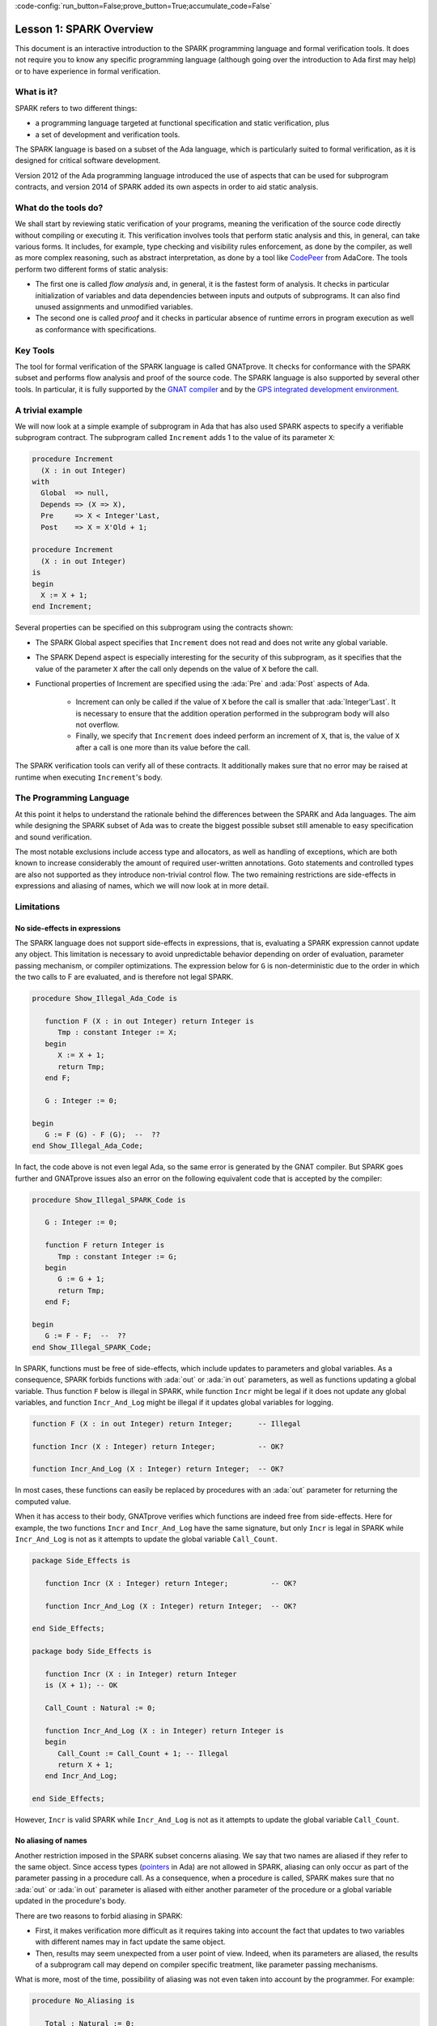 :code-config:`run_button=False;prove_button=True;accumulate_code=False`

Lesson 1: SPARK Overview
=====================================================================

.. role:: ada(code)
   :language: ada

This document is an interactive introduction to the SPARK programming language
and formal verification tools. It does not require you to know any specific
programming language (although going over the introduction to Ada first may
help) or to have experience in formal verification.


What is it?
---------------------------------------------------------------------

SPARK refers to two different things:

- a programming language targeted at functional specification and static
  verification, plus
- a set of development and verification tools.

The SPARK language is based on a subset of the Ada language, which is
particularly suited to formal verification, as it is designed for critical
software development.

.. image:: 01_spark_ada.png
   :align: center

Version 2012 of the Ada programming language introduced the use of aspects that
can be used for subprogram contracts, and version 2014 of SPARK added its own
aspects in order to aid static analysis.


What do the tools do?
---------------------------------------------------------------------

We shall start by reviewing static verification of your programs, meaning the
verification of the source code directly without compiling or executing
it. This verification involves tools that perform static analysis and this, in
general, can take various forms. It includes, for example, type checking and
visibility rules enforcement, as done by the compiler, as well as more complex
reasoning, such as abstract interpretation, as done by a tool like `CodePeer
<https://www.adacore.com/codepeer>`_ from AdaCore. The tools perform two
different forms of static analysis:

- The first one is called `flow analysis` and, in general, it is the fastest
  form of analysis. It checks in particular initialization of variables and
  data dependencies between inputs and outputs of subprograms. It can also find
  unused assignments and unmodified variables.

- The second one is called `proof` and it checks in particular absence
  of runtime errors in program execution as well as conformance with
  specifications.


Key Tools
---------------------------------------------------------------------

The tool for formal verification of the SPARK language is called GNATprove. It
checks for conformance with the SPARK subset and performs flow analysis and
proof of the source code. The SPARK language is also supported by several other
tools. In particular, it is fully supported by the `GNAT compiler
<https://www.adacore.com/gnatpro>`_ and by the `GPS integrated development
environment <https://www.adacore.com/gnatpro/toolsuite/gps>`_.


A trivial example
---------------------------------------------------------------------

We will now look at a simple example of subprogram in Ada that has also used
SPARK aspects to specify a verifiable subprogram contract. The subprogram
called ``Increment`` adds 1 to the value of its parameter ``X``:

.. code-block:: ada

   procedure Increment
     (X : in out Integer)
   with
     Global  => null,
     Depends => (X => X),
     Pre     => X < Integer'Last,
     Post    => X = X'Old + 1;

   procedure Increment
     (X : in out Integer)
   is
   begin
     X := X + 1;
   end Increment;


Several properties can be specified on this subprogram using the contracts
shown:

- The SPARK Global aspect specifies that ``Increment`` does not read
  and does not write any global variable.

- The SPARK Depend aspect is especially interesting for the security of this
  subprogram, as it specifies that the value of the parameter ``X`` after the
  call only depends on the value of ``X`` before the call.

- Functional properties of Increment are specified using the :ada:`Pre` and
  :ada:`Post` aspects of Ada.

   - Increment can only be called if the value of ``X`` before the call is
     smaller that :ada:`Integer'Last`. It is necessary to ensure that the
     addition operation performed in the subprogram body will also not
     overflow.

   - Finally, we specify that ``Increment`` does indeed perform an increment of
     ``X``, that is, the value of ``X`` after a call is one more than its value
     before the call.

The SPARK verification tools can verify all of these contracts. It
additionally makes sure that no error may be raised at runtime when
executing ``Increment``'s body.


The Programming Language
---------------------------------------------------------------------

At this point it helps to understand the rationale behind the differences
between the SPARK and Ada languages. The aim while designing the SPARK
subset of Ada was to create the biggest possible subset still amenable to
easy specification and sound verification.

The most notable exclusions include access type and allocators, as well as
handling of exceptions, which are both known to increase considerably the
amount of required user-written annotations. Goto statements and
controlled types are also not supported as they introduce non-trivial
control flow. The two remaining restrictions are side-effects in
expressions and aliasing of names, which we will now look at in more
detail.


Limitations
---------------------------------------------------------------------

No side-effects in expressions
~~~~~~~~~~~~~~~~~~~~~~~~~~~~~~~~~~~~~~~~~~~~~~~~~~~~~~~~~~~~~~~~~~

The SPARK language does not support side-effects in expressions, that is,
evaluating a SPARK expression cannot update any object. This limitation is
necessary to avoid unpredictable behavior depending on order of
evaluation, parameter passing mechanism, or compiler optimizations. The
expression below for ``G`` is non-deterministic due to the order in which
the two calls to F are evaluated, and is therefore not legal SPARK.

.. code-block:: ada

    procedure Show_Illegal_Ada_Code is

       function F (X : in out Integer) return Integer is
          Tmp : constant Integer := X;
       begin
          X := X + 1;
          return Tmp;
       end F;

       G : Integer := 0;

    begin
       G := F (G) - F (G);  --  ??
    end Show_Illegal_Ada_Code;

In fact, the code above is not even legal Ada, so the same error is generated
by the GNAT compiler. But SPARK goes further and GNATprove issues also an error
on the following equivalent code that is accepted by the compiler:

.. code-block:: ada

    procedure Show_Illegal_SPARK_Code is

       G : Integer := 0;

       function F return Integer is
          Tmp : constant Integer := G;
       begin
          G := G + 1;
          return Tmp;
       end F;

    begin
       G := F - F;  --  ??
    end Show_Illegal_SPARK_Code;

In SPARK, functions must be free of side-effects, which include updates to
parameters and global variables. As a consequence, SPARK forbids functions with
:ada:`out` or :ada:`in out` parameters, as well as functions updating a global
variable. Thus function ``F`` below is illegal in SPARK, while function
``Incr`` might be legal if it does not update any global variables, and
function ``Incr_And_Log`` might be illegal if it updates global variables for
logging.

.. code-block:: ada

    function F (X : in out Integer) return Integer;      -- Illegal

    function Incr (X : Integer) return Integer;          -- OK?

    function Incr_And_Log (X : Integer) return Integer;  -- OK?

In most cases, these functions can easily be replaced by procedures with an
:ada:`out` parameter for returning the computed value.

When it has access to their body, GNATprove verifies which functions are indeed
free from side-effects. Here for example, the two functions ``Incr`` and
``Incr_And_Log`` have the same signature, but only ``Incr`` is legal in SPARK
while ``Incr_And_Log`` is not as it attempts to update the global variable
``Call_Count``.

.. code-block:: ada

    package Side_Effects is

       function Incr (X : Integer) return Integer;          -- OK?

       function Incr_And_Log (X : Integer) return Integer;  -- OK?

    end Side_Effects;

    package body Side_Effects is

       function Incr (X : in Integer) return Integer
       is (X + 1); -- OK

       Call_Count : Natural := 0;

       function Incr_And_Log (X : in Integer) return Integer is
       begin
          Call_Count := Call_Count + 1; -- Illegal
          return X + 1;
       end Incr_And_Log;

    end Side_Effects;

However, ``Incr`` is valid SPARK while ``Incr_And_Log`` is not as it
attempts to update the global variable ``Call_Count``.

No aliasing of names
~~~~~~~~~~~~~~~~~~~~~~~~~~~~~~~~~~~~~~~~~~~~~~~~~~~~~~~~~~~~~~~~~~

Another restriction imposed in the SPARK subset concerns aliasing. We say that
two names are aliased if they refer to the same object. Since access types
(`pointers <https://en.m.wikipedia.org/wiki/Pointer_(computer_programming)>`_
in Ada) are not allowed in SPARK, aliasing can only occur as part of the
parameter passing in a procedure call. As a consequence, when a procedure is
called, SPARK makes sure that no :ada:`out` or :ada:`in out` parameter is
aliased with either another parameter of the procedure or a global variable
updated in the procedure's body.

There are two reasons to forbid aliasing in SPARK:

- First, it makes verification more difficult as it requires taking into
  account the fact that updates to two variables with different names may in
  fact update the same object.

- Then, results may seem unexpected from a user point of view. Indeed, when its
  parameters are aliased, the results of a subprogram call may depend on
  compiler specific treatment, like parameter passing mechanisms.

What is more, most of the time, possibility of aliasing was not even taken
into account by the programmer. For example:

.. code-block:: ada

    procedure No_Aliasing is

       Total : Natural := 0;

       procedure Move_To_Total (Source : in out Natural)
         with Post => Total = Total'Old + Source'Old and Source = 0
       is
       begin
          Total  := Total + Source;
          Source := 0;
       end Move_To_Total;

       X : Natural := 3;

    begin
       Move_To_Total (X);     -- OK
       Move_To_Total (Total); -- Error
    end No_Aliasing;

The example subprogram ``Move_To_Total`` shown here increases the global
variable ``Total`` of the value of its input parameter ``Source``. It then
resets ``Source`` to 0. Here obviously, the programmer has not taken into
account the possibility of an aliasing between ``Total`` and ``Source``.
This is common practice. This subprogram is valid SPARK, and, for its
verification, GNATprove assumes, like the programmer,
non-aliasing between ``Total`` and ``Source``. To ensure that this
assumption is correct, GNATprove will then check for non-aliasing on every
call to ``Move_To_Total``.


Identifying SPARK Code
---------------------------------------------------------------------

The SPARK language has been restricted to only allow easily specifiable
and verifiable constructs. However, sometimes, a user cannot or does not
want to abide by these limitations on all her code base. Therefore, the
SPARK tools only check conformance to the SPARK subset on code which
identified as being in SPARK.

This can be done using an aspect named :ada:`SPARK_Mode`. If not
explicitly specified, :ada:`SPARK_Mode` is `Off`, which means, the code is
in full Ada. This default can be changed using a configuration pragma
also, like we're doing in this interactive introduction.
To allow easy reuse of existing Ada library, entities declared in
withed units with no explicit :ada:`SPARK_Mode` can still be used from
SPARK code. The tool will only check for SPARK conformance on the
declaration of those which are effectively used within the SPARK code.

Here is a common case of use of the :ada:`SPARK_Mode` aspect.

.. code-block:: ada

   package P
      with SPARK_Mode => On
   is
      -- package spec is SPARK, so can be used
      -- by SPARK clients
   end P;

   package body P
      with SPARK_Mode => Off
   is
      -- body is NOT SPARK, so assumed to
      -- be full Ada
   end P;

The package ``P`` only defines entities whose specifications are in the
SPARK subset. However, it uses full Ada features in its body which,
therefore, should not be analyzed and have the  :ada:`SPARK_Mode` aspect
set to `Off`.

:ada:`SPARK_Mode` can be specified in a fine-grained manner on a per-unit
basis. More precisely, a package has four different parts: the visible and
private parts of its specification, as well as the declarative and
statement part of its body. On each of these parts, :ada:`SPARK_Mode` can
be specified to be either `On` or `Off`. In the same way, a subprogram has
two parts: its specification and its body.

A general rule in SPARK is that when :ada:`SPARK_Mode` has been set to
`Off`, it can never be switched to `On` again. This prevents both setting
:ada:`SPARK_Mode` to `On` on subunits of a unit with :ada:`SPARK_Mode`
`Off` and switching back to :ada:`SPARK_Mode` `On` on a part of a given
unit when a previous part had been set to `Off`.


Code Examples / Pitfalls
---------------------------------------------------------------------

Example #1
~~~~~~~~~~

Here is a package defining a private ``Stack`` type containing elements of
type ``Element`` and along with some subprograms providing the usual
functionalities over stacks. It is marked to be in the SPARK subset.

.. code-block:: ada

    package Stack_Package
       with SPARK_Mode => On
    is
       type Element is new Natural;
       type Stack is private;

       function Empty return Stack;
       procedure Push (S : in out Stack; E : Element);
       function Pop (S : in out Stack) return Element;

    private
       type Stack is record
          Top : Integer;
          --  ...
       end record;

    end Stack_Package;

Side-effects in expressions are not allowed in SPARK. Therefore, ``Pop``
is not allowed to modify its parameter ``S``.


Example #2
~~~~~~~~~~

Here we are interested in a package body providing a single instance
stack. ``Content`` and ``Top`` are the global variables used to register
the stack's state. Once again, this package is identified to be in the
SPARK subset.

.. code-block:: ada

    package Global_Stack
       with SPARK_Mode => On
    is
       type Element is new Integer;

       function Pop return Element;

    end Global_Stack;

    package body Global_Stack
       with SPARK_Mode => On
    is
       Max : constant Natural := 100;
       type Element_Array is array (1 .. Max) of Element;

       Content : Element_Array;
       Top     : Natural;

       function Pop return Element is
          E : constant Element := Content (Top);
       begin
          Top := Top - 1;
          return E;
       end Pop;

    end Global_Stack;

Like previously, functions should be free from side-effects. Here, ``Pop``
updates the global variable ``Top``, which is not allowed in SPARK.


Example #3
~~~~~~~~~~

We now consider two procedures ``Permute`` and ``Swap``. ``Permute``
applies a circular permutation to the value of its three parameters.
``Swap`` then uses ``Permute`` to swap the value of ``X`` and ``Y``.

.. code-block:: ada

    package P
       with SPARK_Mode => On
    is
       procedure Permute (X, Y, Z : in out Positive);

       procedure Swap (X, Y : in out Positive);
    end P;

    package body P
       with SPARK_Mode => On
    is
       procedure Permute (X, Y, Z : in out Positive) is
          Tmp : constant Positive := X;
       begin
          X := Y;
          Y := Z;
          Z := Tmp;
       end Permute;

       procedure Swap (X, Y : in out Positive) is
       begin
          Permute (X, Y, Y);
       end Swap;
    end P;

Here, in the call to ``Permute``, actual values for parameters ``Y`` and
``Z`` are aliased, which is not allowed in SPARK. On this example, we see
the reason why aliasing is not allowed in SPARK. Indeed, since ``Y`` and
``Z`` are :ada:`Positive`, they are passed by copy, and the result of the
call to ``Permute`` therefore depends on the order in which they are
copied back after the call.


Example #4
~~~~~~~~~~

Here, the ``Swap`` procedure is used to swap the value of the two record
components of ``R``.

.. code-block:: ada

    package P
       with SPARK_Mode => On
    is
       procedure Swap (X, Y : in out Positive);
    end P;

    package body P
       with SPARK_Mode => On
    is
       type Rec is record
          F1 : Positive;
          F2 : Positive;
       end record;

       procedure Swap_Fields (R : in out Rec);

       procedure Swap (X, Y : in out Positive) is
          Tmp : constant Positive := X;
       begin
          X := Y;
          Y := Tmp;
       end Swap;

       procedure Swap_Fields (R : in out Rec) is
       begin
          Swap (R.F1, R.F2);
       end Swap_Fields;

       --  ...
    end P;

This code is correct. The call to ``Swap`` is safe, as two different
components of the same record object cannot refer to the same object.


Example #5
~~~~~~~~~~

Here is a slight modification of the previous example using an array
instead of a record. ``Swap_Indexes`` uses ``Swap`` on values stored in
the array ``A``.

.. code-block:: ada

    package P
       with SPARK_Mode => On
    is
       procedure Swap (X, Y : in out Positive);
    end P;

    package body P
       with SPARK_Mode => On
    is
       type P_Array is array (Natural range <>) of Positive;

       procedure Swap_Indexes (A : in out P_Array; I, J : Natural);

       procedure Swap (X, Y : in out Positive) is
          Tmp : constant Positive := X;
       begin
          X := Y;
          Y := Tmp;
       end Swap;

       procedure Swap_Indexes (A : in out P_Array; I, J : Natural) is
       begin
          Swap (A (I), A (J));
       end Swap_Indexes;

       --  ...
    end P;

GNATprove detects a possible aliasing. Unlike the previous example, we have no
way here to know that the two elements ``A (I)`` and ``A (J)`` really are
distinct when we call ``Swap``.


Example #6
~~~~~~~~~~

Here is a package declaring a type ``Dictionary``, which is an array
containing a word per letter. The procedure ``Store`` allows to insert a
word at the correct index in a dictionary.

.. code-block:: ada

    package P
       with SPARK_Mode => On
    is
       subtype Letter is Character range 'a' .. 'z';
       type String_Access is access String;
       type Dictionary is array (Letter) of String_Access;

       procedure Store (D : in out Dictionary; W : String);
    end P;

    package body P
       with SPARK_Mode => On
    is
       procedure Store (D : in out Dictionary; W : String) is
          First_Letter : constant Letter := W (W'First);
       begin
          D (First_Letter) := new String'(W);
       end Store;
    end P;

This code is not correct, as access types are not part of the SPARK
subset. In this case, they are really useful though, as, without them, we
cannot store arbitrarily long strings into an array. The solution here is
to use :ada:`SPARK_Mode` to separate parts of the access type from the
rest of the code in a fine grained manner.


Example #7
~~~~~~~~~~

Here is a modified version of the previous example. It has been adapted to
hide the access type inside the private part of ``P``.

.. code-block:: ada

    package P
       with SPARK_Mode => On
    is
       subtype Letter is Character range 'a' .. 'z';
       type String_Access is private;
       type Dictionary is array (Letter) of String_Access;

       function New_String_Access (W : String) return String_Access;

       procedure Store (D : in out Dictionary; W : String);

    private
       pragma SPARK_Mode (Off);

       type String_Access is access String;

       function New_String_Access (W : String) return String_Access is
         (new String'(W));
    end P;

As the access type is defined and used inside of a part in full Ada, this
code is correct.


Example #8
~~~~~~~~~~

Now let us consider ``P``'s body, with the definition of ``Store``, again.

.. code-block:: ada

    package P
       with SPARK_Mode => On
    is
       subtype Letter is Character range 'a' .. 'z';
       type String_Access is private;
       type Dictionary is array (Letter) of String_Access;
       function New_String_Access (W : String) return String_Access;
       procedure Store (D : in out Dictionary; W : String);

    private
       pragma SPARK_Mode (Off);

       type String_Access is access String;

       function New_String_Access (W : String) return String_Access is
         (new String'(W));

       --  ...
    end P;

    package body P
       with SPARK_Mode => On
    is
       procedure Store (D : in out Dictionary; W : String) is
          First_Letter : constant Letter := W (W'First);
       begin
          D (First_Letter) := New_String_Access (W);
       end Store;
    end P;

Though the body of ``Store`` really uses no construct that are out of the
SPARK subset, it is not possible to set :ada:`SPARK_Mode` to ``On`` on
``P``'s body. Indeed, even if we don't use it, we have the visibility here
on ``P``'s private part which is in full Ada.


Example #9
~~~~~~~~~~

Here, we have moved the declaration and the body of the procedure
``Store`` to another package named ``Q``.

.. code-block:: ada

    package P
       with SPARK_Mode => On
    is
       subtype Letter is Character range 'a' .. 'z';
       type String_Access is private;
       type Dictionary is array (Letter) of String_Access;
       function New_String_Access (W : String) return String_Access;

    private
       pragma SPARK_Mode (Off);

       type String_Access is access String;

       function New_String_Access (W : String) return String_Access is
         (new String'(W));

       --  ...
    end P;

    with P; use P;
    package Q
       with SPARK_Mode => On
    is
       procedure Store (D : in out Dictionary; W : String);
    end Q;

    package body Q
       with SPARK_Mode => On
    is
       procedure Store (D : in out Dictionary; W : String)  is
          First_Letter : constant Letter := W (W'First);
       begin
          D (First_Letter) := New_String_Access (W);
       end Store;
    end Q;

Here everything is fine. We have managed to retain the use of the access
type while having most of our code in the SPARK subset, so that GNATprove
will be able to analyze it.


Example #10
~~~~~~~~~~~

Here, we have two functions which are searching for 0 inside an array
``A``. The first one raises an exception if 0 is not found in ``A`` while
the other simply returns 0 in that case.

.. code-block:: ada

    package P
       with SPARK_Mode => On
    is
       type N_Array is array (Positive range <>) of Natural;
       Not_Found : exception;

       function Search_Zero_P (A : N_Array) return Positive;

       function Search_Zero_N (A : N_Array) return Natural;
    end P;

    package body P
       with SPARK_Mode => On
    is
       function Search_Zero_P (A : N_Array) return Positive is
       begin
          for I in A'Range loop
             if A (I) = 0 then
                return I;
             end if;
          end loop;
          raise Not_Found;
       end Search_Zero_P;

       function Search_Zero_N (A : N_Array) return Natural
          with SPARK_Mode => Off is
       begin
          return Search_Zero_P (A);
       exception
          when Not_Found => return 0;
       end Search_Zero_N;
    end P;

This code is perfectly correct. Remark that GNATprove will try to
demonstrate that ``Not_Found`` will never be raised in ``Search_Zero_P``.
Looking at ``Search_Zero_N``, it is likely that such a property is not
true, which means that the user will need to verify that ``Not_Found``
will only be raised when appropriate by her own means.
